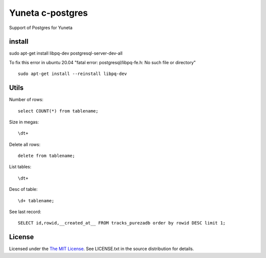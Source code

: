 Yuneta c-postgres
=================

Support of Postgres for Yuneta

install
-------

sudo apt-get install libpq-dev postgresql-server-dev-all

To fix this error in ubuntu 20.04 "fatal error: postgresql/libpq-fe.h: No such file or directory" ::

    sudo apt-get install --reinstall libpq-dev


Utils
-----

Number of rows::

    select COUNT(*) from tablename;

Size in megas::

    \dt+

Delete all rows::

    delete from tablename;

List tables::

    \dt+

Desc of table::

    \d+ tablename;

See last record::

    SELECT id,rowid,__created_at__ FROM tracks_purezadb order by rowid DESC limit 1;


License
-------

Licensed under the  `The MIT License <http://www.opensource.org/licenses/mit-license>`_.
See LICENSE.txt in the source distribution for details.
